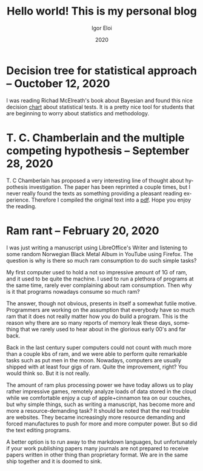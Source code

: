 #+options: ':nil *:t -:t ::t <:t H:3 \n:nil ^:t arch:headline author:t
#+options: broken-links:nil c:nil creator:nil d:(not "LOGBOOK") date:t e:t
#+options: email:nil f:t inline:t num:t p:nil pri:nil prop:nil stat:t tags:t
#+options: tasks:t tex:t timestamp:t title:t toc:t todo:t |:t
#+title: Hello world! This is my personal blog
#+date: 2020
#+author: Igor Eloi
#+language: en
#+select_tags: export
#+exclude_tags: noexport
#+creator: Emacs 28.0.50 (Org mode 9.3.2)

#+options: html-link-use-abs-url:nil html-postamble:auto html-preamble:t
#+options: html-scripts:t html-style:t html5-fancy:nil tex:t
#+html_doctype: xhtml-strict
#+html_container: div
#+description:
#+keywords:
#+html_link_home:
#+html_link_up:
#+html_mathjax:
#+html_head: <link rel="stylesheet" type="text/css" href="../css/site.css" />

#+html_head_extra:
#+subtitle:
#+infojs_opt:
#+creator: <a href="https://www.gnu.org/software/emacs/">Emacs</a> 28.0.50 (<a href="https://orgmode.org">Org</a> mode 9.3.2)
#+latex_header:
* Decision tree for statistical approach -- Ouctober 12, 2020
  I was reading Richad McElreath's book about Bayesian and found this nice decision [[https://github.com/igutermes/igutermes.github.io/raw/master/decision_tree.pdf][chart]] about
statistical tests. It is a pretty nice tool for students that are beginning to
worry about statistics and methodology. 
* T. C. Chamberlain and the multiple competing hypothesis -- September 28, 2020
T. C Chamberlain has proposed a very interesting line of thought about
hypothesis investigation. The paper has been reprinted a couple times, but I
never really found the texts as something providing a pleasant reading
experience. 
Therefore I compiled the original text into a [[https://github.com/igutermes/igutermes.github.io/raw/master/chamberlain.pdf][pdf]]. Hope you enjoy the reading. 
* Ram rant -- February 20, 2020
I was just writing a manuscript using LibreOffice's Writer and listening to some
random Norwegian Black Metal Album in YouTube using Firefox. The question is why
is there so much ram consumption to do such simple tasks?

My first computer used to hold a not so impressive amount of 1G of ram, and it
used to be quite the machine. I used to run a plethora of programs at the same
time, rarely ever complaining about ram consumption. 
Then why is it that programs nowadays consume so much ram?

The answer, though not obvious, presents in itself a somewhat futile
motive. Programmers are working on the assumption that everybody have so much
ram that it does not really matter how you do build a program. This is the reason why there are so many reports of memory leak these days, something that we rarely used to hear about in the glorious early 00's and far back.

Back in the last century super computers could not count with much more than a
couple kbs of ram, and we were able to perform quite remarkable tasks such as
put men in the moon. Nowadays, computers are usually shipped with at least four
gigs of ram. Quite the improvement, right? You would think so. But it is not really.

The amount of ram plus processing power we have today allows us to play rather impressive games, remotely analyze loads of data stored in the cloud while we comfortable enjoy a cup of apple+cinnamon tea on our couches, but why simple things, such as writing a manuscript, has become more and more a resource-demanding task? It should be noted that the real trouble are websites. They became increasingly more resource demanding and forced manufactures to push for more and more computer power. But so did the text editing programs.

A better option is to run away to the markdown languages, but unfortunately if your work publishing papers many journals are not prepared to receive papers written in other thing than proprietary format. We are in the same ship together and it is doomed to sink.
  

